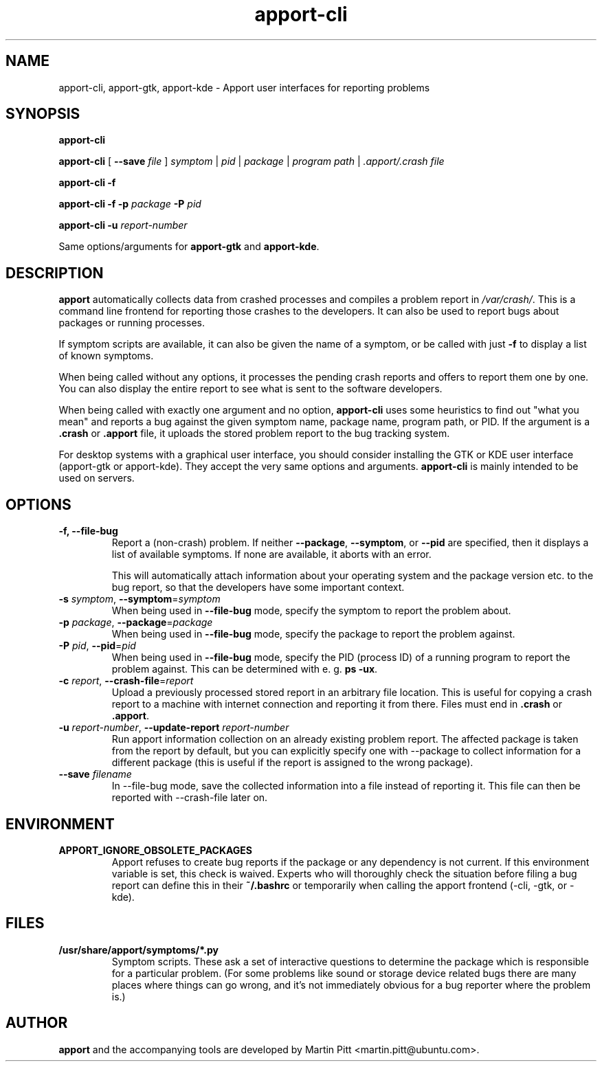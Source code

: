 .TH apport\-cli 1 "August 01, 2007" "Martin Pitt"

.SH NAME

apport\-cli, apport\-gtk, apport\-kde \- Apport user interfaces for reporting problems

.SH SYNOPSIS

.B apport\-cli

.B apport\-cli 
[ \fB\-\-save \fIfile\fR ]
.I symptom \fR|\fI pid \fR|\fI package \fR|\fI program path \fR|\fI .apport/.crash file

.B apport\-cli \-f

.B apport\-cli \-f \-p
.I package
.B \-P
.I pid

.B apport\-cli \-u
.I report-number

Same options/arguments for
.B apport\-gtk
and
.B  apport\-kde\fR.

.SH DESCRIPTION

.B apport 
automatically collects data from crashed processes and compiles a problem
report in 
.I /var/crash/\fR. This is a command line frontend for reporting
those crashes to the developers. It can also be used to report bugs
about packages or running processes. 

If symptom scripts are available, it can also be given the name of a symptom,
or be called with just
.B -f
to display a list of known symptoms.

When being called without any options, it processes the pending crash reports
and offers to report them one by one. You can also display the entire report to
see what is sent to the software developers.

When being called with exactly one argument and no option,
.B apport\-cli
uses some heuristics to find out "what you mean" and reports a bug against the
given symptom name, package name, program path, or PID. If the argument is a
.B .crash 
or 
.B .apport
file, it uploads the stored problem report to the bug tracking system.

For desktop systems with a graphical user interface, you should
consider installing the GTK or KDE user interface (apport-gtk or
apport-kde). They accept the very same options and arguments.
.B apport\-cli
is mainly intended to be used on servers.

.SH OPTIONS

.TP
.B \-f, \-\-file\-bug
Report a (non-crash) problem. If neither
.B \-\-package\fR,
.B \-\-symptom\fR,
or
.B \-\-pid
are specified, then it displays a list of available symptoms. If none are
available, it aborts with an error.

This will automatically attach information about your operating system
and the package version etc. to the bug report, so that the developers
have some important context.

.TP
.B \-s \fIsymptom\fR, \fB\-\-symptom\fR=\fIsymptom
When being used in
.B \-\-file\-bug
mode, specify the symptom to report the problem about.

.TP
.B \-p \fIpackage\fR, \fB\-\-package\fR=\fIpackage
When being used in
.B \-\-file\-bug
mode, specify the package to report the problem against.

.TP
.B \-P \fIpid\fR, \fB\-\-pid\fR=\fIpid
When being used in
.B \-\-file\-bug
mode, specify the PID (process ID) of a running program to report the
problem against. This can be determined with e. g.
.B ps -ux\fR.

.TP
.B \-c \fIreport\fR, \fB\-\-crash\-file\fR=\fIreport
Upload a previously processed stored report in an arbitrary file location.
This is useful for copying a crash report to a machine with internet
connection and reporting it from there. Files must end in
.B .crash
or
.B .apport\fR.

.TP
.B \-u \fIreport-number\fR, \fB\-\-update\-report \fIreport-number
Run apport information collection on an already existing problem report. The
affected package is taken from the report by default, but you can explicitly
specify one with \-\-package to collect information for a different package
(this is useful if the report is assigned to the wrong package).

.TP
.B \-\-save \fIfilename
In \-\-file\-bug mode, save the collected information into a file instead of
reporting it. This file can then be reported with \-\-crash-file later on.

.SH ENVIRONMENT

.TP
.B APPORT_IGNORE_OBSOLETE_PACKAGES
Apport refuses to create bug reports if the package or any dependency is not
current. If this environment variable is set, this check is waived. Experts who
will thoroughly check the situation before filing a bug report can define this
in their
.B ~/.bashrc
or temporarily when calling the apport frontend (\-cli, \-gtk, or \-kde).

.SH FILES
.TP
.B /usr/share/apport/symptoms/*.py
Symptom scripts. These ask a set of interactive questions to determine the
package which is responsible for a particular problem. (For some problems like
sound or storage device related bugs there are many places where things can go
wrong, and it's not immediately obvious for a bug reporter where the problem is.)

.SH AUTHOR
.B apport
and the accompanying tools are developed by Martin Pitt
<martin.pitt@ubuntu.com>.
